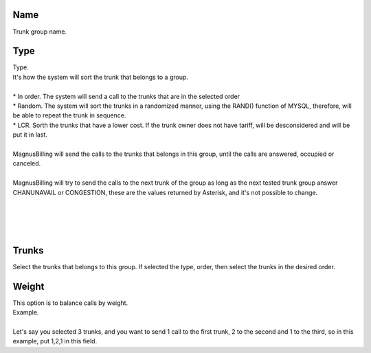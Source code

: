 
.. _trunkGroup-name:

Name
----

| Trunk group name.




.. _trunkGroup-type:

Type
----

| Type.
| It's how the system will sort the trunk that belongs to a group.
| 
| * In order. The system will send a call to the trunks that are in the selected order
| * Random. The system will sort the trunks in a randomized manner, using the RAND() function of MYSQL, therefore, will be able to repeat the trunk in sequence.
| * LCR. Sorth the trunks that have a lower cost. If the trunk owner does not have tariff, will be desconsidered and will be put it in last. 
| 
| MagnusBilling will send the calls to the trunks that belongs in this group, until the calls are answered, occupied or canceled.
| 
| MagnusBilling will try to send the calls to the next trunk of the group as long as the next tested trunk group answer CHANUNAVAIL or CONGESTION, these are the values returned by Asterisk, and it's not possible to change.
| 
| 
| 
| 




.. _trunkGroup-id-trunk:

Trunks
------

| Select the trunks that belongs to this group. If selected the type, order, then select the trunks in the desired order.




.. _trunkGroup-weight:

Weight
------

| This option is to balance calls by weight.
| Example.
| 
| Let's say you selected 3 trunks, and you want to send 1 call to the first trunk, 2 to the second and 1 to the third, so in this example, put 1,2,1 in this field.




